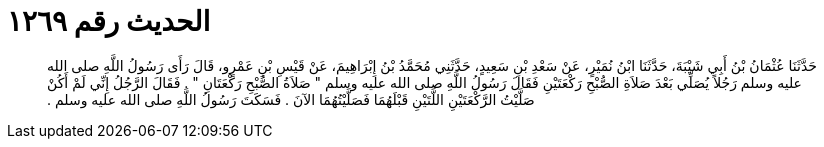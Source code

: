 
= الحديث رقم ١٢٦٩

[quote.hadith]
حَدَّثَنَا عُثْمَانُ بْنُ أَبِي شَيْبَةَ، حَدَّثَنَا ابْنُ نُمَيْرٍ، عَنْ سَعْدِ بْنِ سَعِيدٍ، حَدَّثَنِي مُحَمَّدُ بْنُ إِبْرَاهِيمَ، عَنْ قَيْسِ بْنِ عَمْرٍو، قَالَ رَأَى رَسُولُ اللَّهِ صلى الله عليه وسلم رَجُلاً يُصَلِّي بَعْدَ صَلاَةِ الصُّبْحِ رَكْعَتَيْنِ فَقَالَ رَسُولُ اللَّهِ صلى الله عليه وسلم ‏"‏ صَلاَةُ الصُّبْحِ رَكْعَتَانِ ‏"‏ ‏.‏ فَقَالَ الرَّجُلُ إِنِّي لَمْ أَكُنْ صَلَّيْتُ الرَّكْعَتَيْنِ اللَّتَيْنِ قَبْلَهُمَا فَصَلَّيْتُهُمَا الآنَ ‏.‏ فَسَكَتَ رَسُولُ اللَّهِ صلى الله عليه وسلم ‏.‏